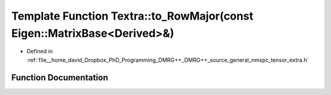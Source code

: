 .. _exhale_function_namespaceTextra_1a7ccbf9014eef4fc7fab8e2163d721e89:

Template Function Textra::to_RowMajor(const Eigen::MatrixBase<Derived>&)
========================================================================

- Defined in :ref:`file__home_david_Dropbox_PhD_Programming_DMRG++_DMRG++_source_general_nmspc_tensor_extra.h`


Function Documentation
----------------------


.. doxygenfunction:: Textra::to_RowMajor(const Eigen::MatrixBase<Derived>&)
